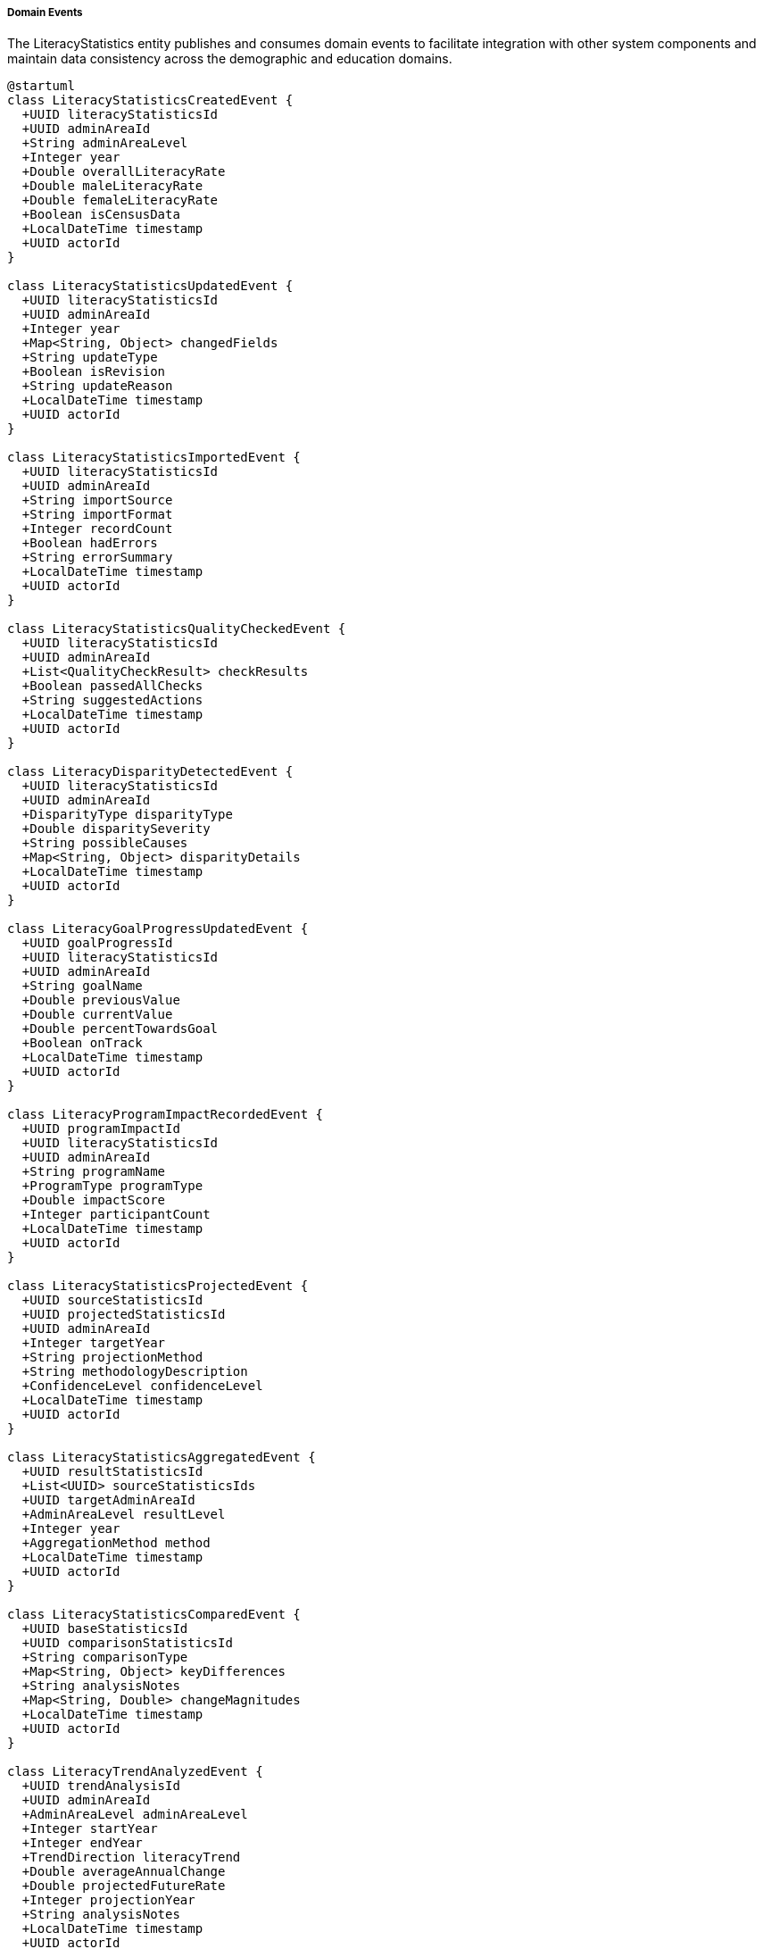 ===== Domain Events

The LiteracyStatistics entity publishes and consumes domain events to facilitate integration with other system components and maintain data consistency across the demographic and education domains.

[plantuml]
----
@startuml
class LiteracyStatisticsCreatedEvent {
  +UUID literacyStatisticsId
  +UUID adminAreaId
  +String adminAreaLevel
  +Integer year
  +Double overallLiteracyRate
  +Double maleLiteracyRate
  +Double femaleLiteracyRate
  +Boolean isCensusData
  +LocalDateTime timestamp
  +UUID actorId
}

class LiteracyStatisticsUpdatedEvent {
  +UUID literacyStatisticsId
  +UUID adminAreaId
  +Integer year
  +Map<String, Object> changedFields
  +String updateType
  +Boolean isRevision
  +String updateReason
  +LocalDateTime timestamp
  +UUID actorId
}

class LiteracyStatisticsImportedEvent {
  +UUID literacyStatisticsId
  +UUID adminAreaId
  +String importSource
  +String importFormat
  +Integer recordCount
  +Boolean hadErrors
  +String errorSummary
  +LocalDateTime timestamp
  +UUID actorId
}

class LiteracyStatisticsQualityCheckedEvent {
  +UUID literacyStatisticsId
  +UUID adminAreaId
  +List<QualityCheckResult> checkResults
  +Boolean passedAllChecks
  +String suggestedActions
  +LocalDateTime timestamp
  +UUID actorId
}

class LiteracyDisparityDetectedEvent {
  +UUID literacyStatisticsId
  +UUID adminAreaId
  +DisparityType disparityType
  +Double disparitySeverity
  +String possibleCauses
  +Map<String, Object> disparityDetails
  +LocalDateTime timestamp
  +UUID actorId
}

class LiteracyGoalProgressUpdatedEvent {
  +UUID goalProgressId
  +UUID literacyStatisticsId
  +UUID adminAreaId
  +String goalName
  +Double previousValue
  +Double currentValue
  +Double percentTowardsGoal
  +Boolean onTrack
  +LocalDateTime timestamp
  +UUID actorId
}

class LiteracyProgramImpactRecordedEvent {
  +UUID programImpactId
  +UUID literacyStatisticsId
  +UUID adminAreaId
  +String programName
  +ProgramType programType
  +Double impactScore
  +Integer participantCount
  +LocalDateTime timestamp
  +UUID actorId
}

class LiteracyStatisticsProjectedEvent {
  +UUID sourceStatisticsId
  +UUID projectedStatisticsId
  +UUID adminAreaId
  +Integer targetYear
  +String projectionMethod
  +String methodologyDescription
  +ConfidenceLevel confidenceLevel
  +LocalDateTime timestamp
  +UUID actorId
}

class LiteracyStatisticsAggregatedEvent {
  +UUID resultStatisticsId
  +List<UUID> sourceStatisticsIds
  +UUID targetAdminAreaId
  +AdminAreaLevel resultLevel
  +Integer year
  +AggregationMethod method
  +LocalDateTime timestamp
  +UUID actorId
}

class LiteracyStatisticsComparedEvent {
  +UUID baseStatisticsId
  +UUID comparisonStatisticsId
  +String comparisonType
  +Map<String, Object> keyDifferences
  +String analysisNotes
  +Map<String, Double> changeMagnitudes
  +LocalDateTime timestamp
  +UUID actorId
}

class LiteracyTrendAnalyzedEvent {
  +UUID trendAnalysisId
  +UUID adminAreaId
  +AdminAreaLevel adminAreaLevel
  +Integer startYear
  +Integer endYear
  +TrendDirection literacyTrend
  +Double averageAnnualChange
  +Double projectedFutureRate
  +Integer projectionYear
  +String analysisNotes
  +LocalDateTime timestamp
  +UUID actorId
}

class EducationalAttainmentAnalyzedEvent {
  +UUID attainmentDistributionId
  +UUID adminAreaId
  +Double averageYearsOfSchooling
  +Double genderGapInYears
  +Double urbanRuralGapInYears
  +EducationLevel mostCommonLevel
  +Double secondaryCompletionRate
  +Map<String, Object> attainmentDistribution
  +LocalDateTime timestamp
  +UUID actorId
}

enum DisparityType {
  GENDER
  URBAN_RURAL
  ETHNIC
  LINGUISTIC
  AGE_GROUP
  ECONOMIC
  GEOGRAPHIC
  DISABILITY
}

enum ProgramType {
  FORMAL_SCHOOL
  NON_FORMAL_EDUCATION
  ADULT_LITERACY
  DIGITAL_LITERACY
  FINANCIAL_LITERACY
  MOTHER_TONGUE_BASED
  VOCATIONAL_LITERACY
  EARLY_CHILDHOOD
  REMEDIAL
  MIXED_APPROACH
}

enum AdminAreaLevel {
  WARD
  MUNICIPALITY
  DISTRICT
  PROVINCE
  COUNTRY
}

enum AgeGroup {
  AGE_5_9
  AGE_10_14
  AGE_15_19
  AGE_20_24
  AGE_25_29
  AGE_30_34
  AGE_35_39
  AGE_40_44
  AGE_45_49
  AGE_50_54
  AGE_55_59
  AGE_60_64
  AGE_65_69
  AGE_70_74
  AGE_75_79
  AGE_80_84
  AGE_85_PLUS
}

enum AggregationMethod {
  SUM
  WEIGHTED_AVERAGE
  PROPORTIONAL
  CUSTOM
}

enum TrendDirection {
  INCREASING
  DECREASING
  STABLE
  FLUCTUATING
  ACCELERATING
  DECELERATING
}

enum ConfidenceLevel {
  HIGH
  MEDIUM
  LOW
  VERY_LOW
  UNKNOWN
}

enum EducationLevel {
  NO_FORMAL_EDUCATION
  BASIC_LITERACY
  PRIMARY_PARTIAL
  PRIMARY_COMPLETE
  LOWER_SECONDARY
  SECONDARY
  HIGHER_SECONDARY
  BACHELOR
  MASTER
  DOCTORAL
  TECHNICAL_VOCATIONAL
}

class QualityCheckResult {
  +String checkType
  +Boolean passed
  +Double score
  +String description
  +String recommendation
}

abstract class DomainEvent
DomainEvent <|-- LiteracyStatisticsCreatedEvent
DomainEvent <|-- LiteracyStatisticsUpdatedEvent
DomainEvent <|-- LiteracyStatisticsImportedEvent
DomainEvent <|-- LiteracyStatisticsQualityCheckedEvent
DomainEvent <|-- LiteracyDisparityDetectedEvent
DomainEvent <|-- LiteracyGoalProgressUpdatedEvent
DomainEvent <|-- LiteracyProgramImpactRecordedEvent
DomainEvent <|-- LiteracyStatisticsProjectedEvent
DomainEvent <|-- LiteracyStatisticsAggregatedEvent
DomainEvent <|-- LiteracyStatisticsComparedEvent
DomainEvent <|-- LiteracyTrendAnalyzedEvent
DomainEvent <|-- EducationalAttainmentAnalyzedEvent

LiteracyDisparityDetectedEvent -- DisparityType
LiteracyProgramImpactRecordedEvent -- ProgramType
LiteracyStatisticsProjectedEvent -- ConfidenceLevel
LiteracyStatisticsAggregatedEvent -- AdminAreaLevel
LiteracyStatisticsAggregatedEvent -- AggregationMethod
LiteracyStatisticsQualityCheckedEvent *-- "many" QualityCheckResult
LiteracyTrendAnalyzedEvent -- TrendDirection
LiteracyTrendAnalyzedEvent -- AdminAreaLevel
EducationalAttainmentAnalyzedEvent -- EducationLevel
@enduml
----

==== Core Domain Events

===== LiteracyStatisticsCreatedEvent

Triggered when a new literacy statistics dataset is created for an administrative area.

[cols="1,3", options="header"]
|===
| Attribute | Description
| literacyStatisticsId | Unique identifier of the newly created literacy statistics
| adminAreaId | Administrative area this statistics belongs to
| adminAreaLevel | Level of the administrative area (WARD, MUNICIPALITY, etc.)
| year | Year of the literacy statistics data
| overallLiteracyRate | Overall literacy rate recorded
| maleLiteracyRate | Male literacy rate recorded
| femaleLiteracyRate | Female literacy rate recorded
| isCensusData | Whether this is official census data
| timestamp | When the event occurred
| actorId | User or system that created the statistics
|===

*Business Impact:* This event initiates various secondary processes including data quality checks, disparity detection, and goal alignment assessment. In Nepal's context, new literacy data is particularly significant for education planning and SDG progress monitoring, which is a priority for the Ministry of Education.

===== LiteracyStatisticsUpdatedEvent

Triggered when changes are made to existing literacy statistics data.

[cols="1,3", options="header"]
|===
| Attribute | Description
| literacyStatisticsId | Identifier of the updated statistics
| adminAreaId | Administrative area identifier
| year | Year of the statistics data
| changedFields | Map of fields that were changed with their old and new values
| updateType | Type of update (CORRECTION, REVISION, ENHANCEMENT)
| isRevision | Whether this is an official revision
| updateReason | Reason for the update
| timestamp | When the event occurred
| actorId | User who made the update
|===

*Business Impact:* This event may trigger recalculation of education indicators, re-aggregation of higher-level administrative areas, and reassessment of literacy goals. For Nepal, the ability to track changes is especially important for maintaining transparency in education data, which influences resource allocation and international development funding.

===== LiteracyStatisticsImportedEvent

Triggered when literacy statistics data is imported from an external source.

[cols="1,3", options="header"]
|===
| Attribute | Description
| literacyStatisticsId | Identifier of the imported statistics
| adminAreaId | Administrative area identifier
| importSource | Source of the imported data (CBS, Ministry of Education, etc.)
| importFormat | Format of the imported data (CSV, Excel, etc.)
| recordCount | Number of records imported
| hadErrors | Whether there were errors during import
| errorSummary | Summary of any errors encountered
| timestamp | When the import occurred
| actorId | User who performed the import
|===

*Business Impact:* Data import is a common operation in Nepal's educational statistics system, where literacy data may originate from multiple sources including the Central Bureau of Statistics, Ministry of Education, and international organizations like UNESCO or UNICEF. This event initiates data validation processes and ensures proper attribution of data sources.

==== Specialized Domain Events

===== LiteracyStatisticsQualityCheckedEvent

Triggered when quality checks are performed on literacy statistics data.

[cols="1,3", options="header"]
|===
| Attribute | Description
| literacyStatisticsId | Identifier of the checked statistics
| adminAreaId | Administrative area identifier
| checkResults | Results of individual quality checks
| passedAllChecks | Whether all checks were passed
| suggestedActions | Suggested actions for failed checks
| timestamp | When checks were performed
| actorId | User or system that performed the checks
|===

*Business Impact:* Data quality is a significant concern in Nepal's literacy demographic data, particularly regarding self-reported literacy versus directly tested literacy, and challenges in data collection in remote areas. This event allows systems to flag potentially problematic data patterns and suggest corrective measures.

===== LiteracyDisparityDetectedEvent

Triggered when a significant literacy disparity is detected in statistics.

[cols="1,3", options="header"]
|===
| Attribute | Description
| literacyStatisticsId | Identifier of the statistics with disparity
| adminAreaId | Administrative area identifier
| disparityType | Type of literacy disparity detected
| disparitySeverity | Quantified severity of the disparity
| possibleCauses | Potential causes of the disparity
| disparityDetails | Detailed information about the disparity
| timestamp | When the disparity was detected
| actorId | User or system that detected the disparity
|===

*Business Impact:* Literacy disparities in Nepal are often indicators of important social inequalities like gender discrimination, urban-rural divides, or ethnic marginalization. This event can trigger notifications to relevant education authorities when significant disparities are detected, prompting targeted interventions to address educational inequality.

===== LiteracyGoalProgressUpdatedEvent

Triggered when progress toward a literacy goal is updated.

[cols="1,3", options="header"]
|===
| Attribute | Description
| goalProgressId | Identifier of the goal progress record
| literacyStatisticsId | Identifier of the associated statistics
| adminAreaId | Administrative area identifier
| goalName | Name of the literacy goal
| previousValue | Previous progress value
| currentValue | Current progress value
| percentTowardsGoal | Percentage progress toward goal
| onTrack | Whether progress is on track
| timestamp | When the update occurred
| actorId | User who updated the progress
|===

*Business Impact:* Nepal has committed to several educational goals, including SDG 4 (Quality Education), and tracks progress at national and subnational levels. This event allows educational planning systems to monitor goal progress and flag areas where interventions may be needed to achieve targets.

===== LiteracyProgramImpactRecordedEvent

Triggered when impact data for a literacy program is recorded.

[cols="1,3", options="header"]
|===
| Attribute | Description
| programImpactId | Identifier of the program impact record
| literacyStatisticsId | Identifier of the associated statistics
| adminAreaId | Administrative area identifier
| programName | Name of the literacy program
| programType | Type of literacy program
| impactScore | Quantified program impact
| participantCount | Number of program participants
| timestamp | When the impact was recorded
| actorId | User who recorded the impact
|===

*Business Impact:* Nepal implements numerous literacy programs, from formal education to non-formal adult literacy campaigns. This event helps track program effectiveness, allowing education authorities to direct resources to the most successful interventions and scale up proven approaches.

===== LiteracyStatisticsProjectedEvent

Triggered when a new literacy statistics projection is created for a future year.

[cols="1,3", options="header"]
|===
| Attribute | Description
| sourceStatisticsId | Identifier of the source statistics
| projectedStatisticsId | Identifier of the created projection
| adminAreaId | Administrative area identifier
| targetYear | Year being projected
| projectionMethod | Projection method used
| methodologyDescription | Description of methodology
| confidenceLevel | Confidence level of the projection
| timestamp | When the projection was created
| actorId | User or system that created the projection
|===

*Business Impact:* Projections are essential for Nepal's educational planning processes, particularly for anticipating future resource needs and setting realistic goals. This event allows planning departments to be notified of new literacy projections relevant to their sector and geography.

===== LiteracyStatisticsAggregatedEvent

Triggered when ward-level literacy data is aggregated to higher administrative levels.

[cols="1,3", options="header"]
|===
| Attribute | Description
| resultStatisticsId | Identifier of the aggregated statistics
| sourceStatisticsIds | Identifiers of source statistics
| targetAdminAreaId | Identifier of the target administrative area
| resultLevel | Administrative level of the result
| year | Year of the aggregated data
| method | Method used for aggregation
| timestamp | When the aggregation occurred
| actorId | User or system that performed the aggregation
|===

*Business Impact:* Aggregation events are vital in Nepal's federal structure where educational planning happens at multiple administrative levels. Provincial and federal education departments rely on these aggregations for policy development, particularly for allocating resources for literacy programs.

===== LiteracyStatisticsComparedEvent

Triggered when two literacy statistics records are formally compared.

[cols="1,3", options="header"]
|===
| Attribute | Description
| baseStatisticsId | Identifier of the base statistics
| comparisonStatisticsId | Identifier of the comparison statistics
| comparisonType | Type of comparison (TIME, GEOGRAPHY, SCENARIO)
| keyDifferences | Map of key differences identified
| analysisNotes | Notes from the comparison analysis
| changeMagnitudes | Magnitudes of changes in key metrics
| timestamp | When the comparison was performed
| actorId | User who performed the comparison
|===

*Business Impact:* Comparative analysis is essential for understanding literacy transitions in Nepal's diverse regions, particularly contrasting urban and rural literacy patterns or before/after impacts of significant events like the 2015 earthquake or major educational reforms like the federalization of education.

===== LiteracyTrendAnalyzedEvent

Triggered when literacy trend analysis is completed over a time period.

[cols="1,3", options="header"]
|===
| Attribute | Description
| trendAnalysisId | Identifier of the trend analysis
| adminAreaId | Administrative area identifier
| adminAreaLevel | Level of the administrative area
| startYear | First year in the analysis period
| endYear | Last year in the analysis period
| literacyTrend | Direction of change in literacy rate
| averageAnnualChange | Average yearly change in literacy rate
| projectedFutureRate | Projected future literacy rate
| projectionYear | Year for which projection is made
| analysisNotes | Notes from the analysis
| timestamp | When the analysis was performed
| actorId | User who performed the analysis
|===

*Business Impact:* Trend analysis helps identify long-term literacy patterns that may require policy interventions. In Nepal, this has been particularly valuable for understanding changing literacy dynamics as the country transitions from very low literacy (41% in 2001) to improving literacy (68% in 2011 and 78% in 2021).

===== EducationalAttainmentAnalyzedEvent

Triggered when educational attainment data is specifically analyzed.

[cols="1,3", options="header"]
|===
| Attribute | Description
| attainmentDistributionId | Identifier of the attainment distribution
| adminAreaId | Administrative area identifier
| averageYearsOfSchooling | Average years of education completed
| genderGapInYears | Gender gap in years of schooling
| urbanRuralGapInYears | Urban-rural gap in years of schooling
| mostCommonLevel | Most common education level attained
| secondaryCompletionRate | Secondary education completion rate
| attainmentDistribution | Distribution across education levels
| timestamp | When the analysis was performed
| actorId | User who performed the analysis
|===

*Business Impact:* Educational attainment analysis provides deeper insights than basic literacy rates, showing the quality and extent of education. For Nepal, where graduating from primary and secondary education remains a challenge despite improved basic literacy, this analysis helps target interventions to improve educational completion rates.

==== Event Handling Architecture

[plantuml]
----
@startuml
participant "EducationDepartmentService" as Service
participant "LiteracyStatistics" as Statistics
participant "EventPublisher" as Publisher
participant "QualityCheckService" as Quality
participant "DisparityDetectionService" as Disparity
participant "GoalProgressService" as Goals
participant "NotificationService" as Notify
participant "IndexingService" as Index
participant "AuditService" as Audit

Service -> Statistics: createLiteracyStatistics(adminAreaId, year, data)
activate Statistics

Statistics -> Statistics: constructStatistics()
Statistics -> Statistics: calculateLiteracyRates()
Statistics -> Publisher: publishEvent(LiteracyStatisticsCreatedEvent)
activate Publisher

Publisher -> Audit: recordEvent(event)
activate Audit
Publisher <-- Audit: recorded
deactivate Audit

Publisher -> Quality: scheduleQualityChecks(statisticsId)
activate Quality
Quality -> Quality: performDataChecks()
Quality -> Quality: validateLiteracyConsistency()
Quality -> Quality: checkDemographicRelationships()
Quality -> Publisher: publishEvent(LiteracyStatisticsQualityCheckedEvent)
Publisher <-- Quality: checksScheduled
deactivate Quality

Publisher -> Disparity: detectDisparities(statisticsId)
activate Disparity
Disparity -> Disparity: analyzeGenderDisparity()
Disparity -> Disparity: analyzeUrbanRuralDisparity()
Disparity -> Disparity: analyzeEthnicDisparity()
Disparity -> Publisher: publishEvent(LiteracyDisparityDetectedEvent)
Publisher <-- Disparity: disparityDetectionTriggered
deactivate Disparity

Publisher -> Goals: assessGoalProgress(statisticsId)
activate Goals
Goals -> Goals: compareWithTargets()
Goals -> Goals: updateProgressMetrics()
Goals -> Goals: evaluateTrajectory()
Goals -> Publisher: publishEvent(LiteracyGoalProgressUpdatedEvent)
Publisher <-- Goals: goalAssessmentTriggered
deactivate Goals

Publisher -> Index: updateSearchIndex(statisticsId)
activate Index
Index -> Index: extractSearchableFields()
Index -> Index: buildIndexEntries()
Publisher <-- Index: indexUpdated
deactivate Index

Publisher -> Notify: sendAnalystNotification(statisticsId)
activate Notify
Notify -> Notify: identifyInterestedStakeholders()
Notify -> Notify: prepareNotificationContent()
Notify -> Notify: dispatchNotifications()
Publisher <-- Notify: notificationsSent
deactivate Notify

Statistics <-- Publisher: eventsPublished
deactivate Publisher

Service <-- Statistics: statisticsCreated
deactivate Statistics

Service -> Statistics: updateLiteracyStatistics(statisticsId, updatedData)
activate Statistics
Statistics -> Statistics: validateUpdates()
Statistics -> Statistics: applyChanges()
Statistics -> Statistics: recalculateLiteracyRates()
Statistics -> Publisher: publishEvent(LiteracyStatisticsUpdatedEvent)
activate Publisher

Publisher -> Audit: recordEvent(event)
activate Audit
Publisher <-- Audit: recorded
deactivate Audit

Publisher -> Disparity: reassessDisparities(statisticsId)
activate Disparity
Disparity -> Disparity: reevaluateCurrentDisparities()
Publisher <-- Disparity: reassessmentTriggered
deactivate Disparity

Publisher -> Goals: updateGoalProgress(statisticsId)
activate Goals
Goals -> Goals: recalculateProgressMetrics()
Publisher <-- Goals: progressUpdateTriggered
deactivate Goals

Publisher -> Index: updateSearchIndex(statisticsId)
activate Index
Publisher <-- Index: indexUpdated
deactivate Index

Publisher -> Notify: sendUpdateNotification(statisticsId, changedFields)
activate Notify
Notify -> Notify: identifyImpactedStakeholders()
Publisher <-- Notify: notificationsSent
deactivate Notify

Statistics <-- Publisher: eventsPublished
deactivate Publisher

Service <-- Statistics: statisticsUpdated
deactivate Statistics
@enduml
----

The diagram above illustrates how events flow through the system when literacy statistics data is created or updated. The process demonstrates several key patterns:

1. **Event-Driven Data Quality Assurance**: Data quality checks are triggered automatically after creation events, ensuring all literacy data is validated for consistency and plausibility.

2. **Automatic Analysis Workflows**: The creation of literacy statistics automatically triggers specialized analysis processes including disparity detection and goal progress assessment.

3. **Stakeholder Notification**: Relevant stakeholders are notified of literacy data changes that affect their domains, ensuring that educational planning is based on the latest information.

4. **Audit Trail**: All events are recorded for audit purposes, maintaining transparency and traceability in literacy data management.

5. **Search Indexing**: New and updated literacy data is automatically indexed for search capabilities, enabling efficient discovery of literacy patterns.

==== Event Application Use Cases

===== Education Resource Allocation Based on Gender Disparity

When literacy statistics reveal a significant gender gap in literacy:

1. The `LiteracyStatisticsCreatedEvent` triggers automatic analysis.
2. The DisparityDetectionService identifies a severe gender disparity (female literacy 30% lower than male).
3. The `LiteracyDisparityDetectedEvent` is published with disparityType = GENDER and high severity.
4. This notifies the Educational Planning Division about the gender disparity.
5. The system recommends specific interventions based on disparity patterns, such as female teacher recruitment, girl-friendly infrastructure, or targeted scholarships.

This process ensures education departments can respond to gender disparities in literacy, particularly important in Nepal's context where female literacy continues to lag behind male literacy in many districts, with gaps widest in remote areas and certain ethnic communities.

===== Literacy Program Impact Assessment

When evaluating the effectiveness of literacy interventions:

1. A `LiteracyProgramImpactRecordedEvent` is published after assessing a non-formal education program.
2. The event includes pre-intervention and post-intervention literacy rates, showing a 12 percentage point improvement.
3. The system automatically correlates this with program cost data to calculate cost-effectiveness.
4. Educational resource allocation systems are notified of high-impact programs.
5. Similar communities with low literacy receive recommendations for implementing the successful program model.

This process supports Nepal's extensive non-formal education initiatives, which are critical for reaching adults missed by formal education and for achieving UNESCO Sustainable Development Goal 4 targets for literacy, to which Nepal is committed.

===== Educational Goal Progress Tracking

When monitoring progress toward national literacy goals:

1. The `LiteracyGoalProgressUpdatedEvent` tracks progress against Nepal's National Education Plan targets.
2. The event captures whether progress is on-track or falling behind schedule.
3. For areas falling behind, automatic notifications are sent to provincial and local education offices.
4. The system suggests intervention strategies based on successful models from similar demographics.
5. Planning dashboards are updated to highlight areas requiring additional attention or resources.

This event-driven approach helps Nepal's education system maintain accountability for national and international commitments, including the Sustainable Development Goals' education targets, by providing early warning when progress is insufficient and creating a data-driven basis for intervention decisions.

===== Multilingual Education Planning

When literacy data shows language-based disparities:

1. A `LiteracyDisparityDetectedEvent` with disparityType = LINGUISTIC identifies areas where mother-tongue illiteracy is significantly higher than national language illiteracy.
2. This triggers analysis through language demographics to identify specific language communities affected.
3. The Mother Tongue-Based Multilingual Education (MTB-MLE) planning system receives notifications.
4. The system generates recommendations for language-specific educational interventions.
5. Resource allocation systems prioritize multilingual materials and teacher training for affected areas.

This process supports Nepal's constitutional commitment to mother tongue education, helping to direct resources to communities where linguistic barriers are impeding literacy development and educational access.

===== Literacy Trend Analysis for Policy Development

When analyzing long-term literacy patterns:

1. A `LiteracyTrendAnalyzedEvent` provides analysis of literacy changes over a 10-year period.
2. The event identifies accelerating improvements in youth literacy but stagnation in adult literacy.
3. Policy recommendation systems use this trend data to suggest targeted interventions.
4. Resource allocation systems redirect funds toward adult education in areas with stagnant rates.
5. Future projection data informs long-term educational infrastructure planning.

This analysis supports evidence-based policy making in Nepal's education sector, helping to identify which interventions are working, which population segments are being left behind, and where future resources should be directed for maximum impact.

===== Cross-Border Migration Impact Assessment

When analyzing literacy patterns in high-migration areas:

1. A `LiteracyStatisticsComparedEvent` compares literacy in high-migration vs. low-migration districts.
2. The analysis shows significant differences in male literacy patterns due to labor migration.
3. Education planning systems receive notifications about migration-affected literacy distributions.
4. The system suggests specialized education interventions for returned migrants and left-behind families.
5. Resource allocation systems adjust to the unique demographic patterns of migration-affected areas.

This process addresses Nepal's specific context where international labor migration significantly impacts demographic patterns, with many households having adult males working abroad. The event-driven analysis helps education authorities adapt their approaches to these unique demographic circumstances.

==== Integration with External Systems

===== Ministry of Education Management Information System (EMIS)

The LiteracyStatistics entity integrates with Nepal's EMIS through event-driven mechanisms:

1. When literacy statistics are created or updated, relevant events trigger data synchronization with the EMIS.
2. The EMIS consumes these events to update its literacy indicators and educational planning dashboards.
3. Changes in the EMIS's educational data that affect literacy metrics generate corresponding events consumed by the LiteracyStatistics system.

This bidirectional event flow ensures that both systems maintain consistent literacy data while operating independently.

===== Central Bureau of Statistics (CBS) Integration

The LiteracyStatistics entity integrates with the CBS system through:

1. The `LiteracyStatisticsImportedEvent` captures data imported from CBS census and survey data.
2. CBS receives notification events when literacy statistics derived from their data change.
3. When CBS publishes revised official statistics, these trigger updates through the system.

This integration ensures that the system maintains alignment with official national statistics while providing more detailed and timely analysis capabilities.

===== Provincial and Local Government Systems

The federal structure of Nepal requires integration with provincial and local government systems:

1. Literacy events trigger notifications to relevant provincial and local government dashboards.
2. The `LiteracyStatisticsAggregatedEvent` provides roll-up data for provincial-level planning.
3. Local governments receive targeted `LiteracyDisparityDetectedEvent` notifications for issues in their jurisdiction.

This multi-tiered event distribution ensures that literacy information flows to the appropriate level of government for action, supporting Nepal's decentralized education planning model.

===== International Development Partner Systems

Nepal's education sector involves significant international development partner support:

1. Selected literacy events trigger notifications to relevant development partner systems.
2. Development partners receive aggregated literacy statistics through scheduled event-driven reports.
3. Program impact events help development partners evaluate the effectiveness of their educational investments.

This integration supports collaborative international efforts to improve literacy in Nepal, particularly through UNESCO, UNICEF, and development bank programs focused on education.

==== Security and Compliance Considerations

All literacy statistics events are subject to:

1. **Data Classification**: Events are classified according to sensitivity levels, with appropriate access controls.
2. **Audit Trail**: Complete event histories are maintained for all literacy statistics changes.
3. **Privacy Controls**: Personal information is stripped from events in accordance with Nepal's Privacy Act.
4. **Access Control**: Event consumption is restricted to authorized systems and users only.

These controls ensure that sensitive education data is protected while enabling the necessary information flow for effective educational planning and governance.
